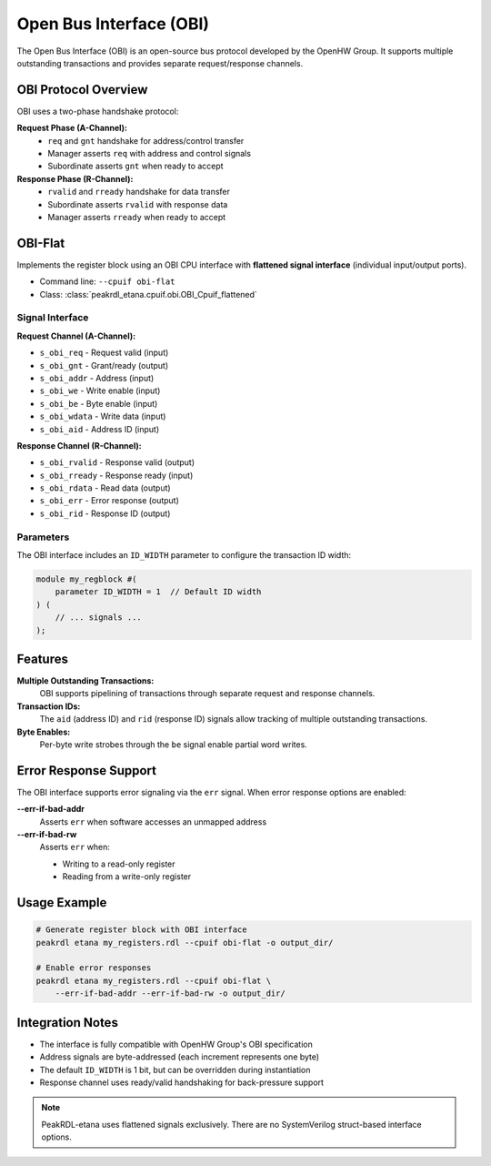 Open Bus Interface (OBI)
=========================

The Open Bus Interface (OBI) is an open-source bus protocol developed by the OpenHW Group.
It supports multiple outstanding transactions and provides separate request/response channels.

OBI Protocol Overview
---------------------

OBI uses a two-phase handshake protocol:

**Request Phase (A-Channel):**
  - ``req`` and ``gnt`` handshake for address/control transfer
  - Manager asserts ``req`` with address and control signals
  - Subordinate asserts ``gnt`` when ready to accept

**Response Phase (R-Channel):**
  - ``rvalid`` and ``rready`` handshake for data transfer
  - Subordinate asserts ``rvalid`` with response data
  - Manager asserts ``rready`` when ready to accept

OBI-Flat
--------

Implements the register block using an OBI CPU interface with **flattened signal interface**
(individual input/output ports).

* Command line: ``--cpuif obi-flat``
* Class: :class:`peakrdl_etana.cpuif.obi.OBI_Cpuif_flattened`

Signal Interface
~~~~~~~~~~~~~~~~

**Request Channel (A-Channel):**

* ``s_obi_req`` - Request valid (input)
* ``s_obi_gnt`` - Grant/ready (output)
* ``s_obi_addr`` - Address (input)
* ``s_obi_we`` - Write enable (input)
* ``s_obi_be`` - Byte enable (input)
* ``s_obi_wdata`` - Write data (input)
* ``s_obi_aid`` - Address ID (input)

**Response Channel (R-Channel):**

* ``s_obi_rvalid`` - Response valid (output)
* ``s_obi_rready`` - Response ready (input)
* ``s_obi_rdata`` - Read data (output)
* ``s_obi_err`` - Error response (output)
* ``s_obi_rid`` - Response ID (output)

Parameters
~~~~~~~~~~

The OBI interface includes an ``ID_WIDTH`` parameter to configure the transaction ID width:

.. code-block:: systemverilog

   module my_regblock #(
       parameter ID_WIDTH = 1  // Default ID width
   ) (
       // ... signals ...
   );

Features
--------

**Multiple Outstanding Transactions:**
  OBI supports pipelining of transactions through separate request and response channels.

**Transaction IDs:**
  The ``aid`` (address ID) and ``rid`` (response ID) signals allow tracking of multiple
  outstanding transactions.

**Byte Enables:**
  Per-byte write strobes through the ``be`` signal enable partial word writes.

Error Response Support
----------------------

The OBI interface supports error signaling via the ``err`` signal. When error response
options are enabled:

**--err-if-bad-addr**
    Asserts ``err`` when software accesses an unmapped address

**--err-if-bad-rw**
    Asserts ``err`` when:

    - Writing to a read-only register
    - Reading from a write-only register

Usage Example
-------------

.. code-block:: bash

   # Generate register block with OBI interface
   peakrdl etana my_registers.rdl --cpuif obi-flat -o output_dir/

   # Enable error responses
   peakrdl etana my_registers.rdl --cpuif obi-flat \
       --err-if-bad-addr --err-if-bad-rw -o output_dir/

Integration Notes
-----------------

* The interface is fully compatible with OpenHW Group's OBI specification
* Address signals are byte-addressed (each increment represents one byte)
* The default ``ID_WIDTH`` is 1 bit, but can be overridden during instantiation
* Response channel uses ready/valid handshaking for back-pressure support

.. note::
    PeakRDL-etana uses flattened signals exclusively. There are no SystemVerilog
    struct-based interface options.
